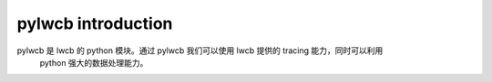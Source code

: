 

pylwcb introduction
===================

pylwcb 是 lwcb 的 python 模块。通过 pylwcb 我们可以使用 lwcb 提供的 tracing 能力，同时可以利用
 python 强大的数据处理能力。


